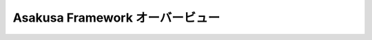 ================================
Asakusa Framework オーバービュー
================================

..  todo:: Introduction > Overview

